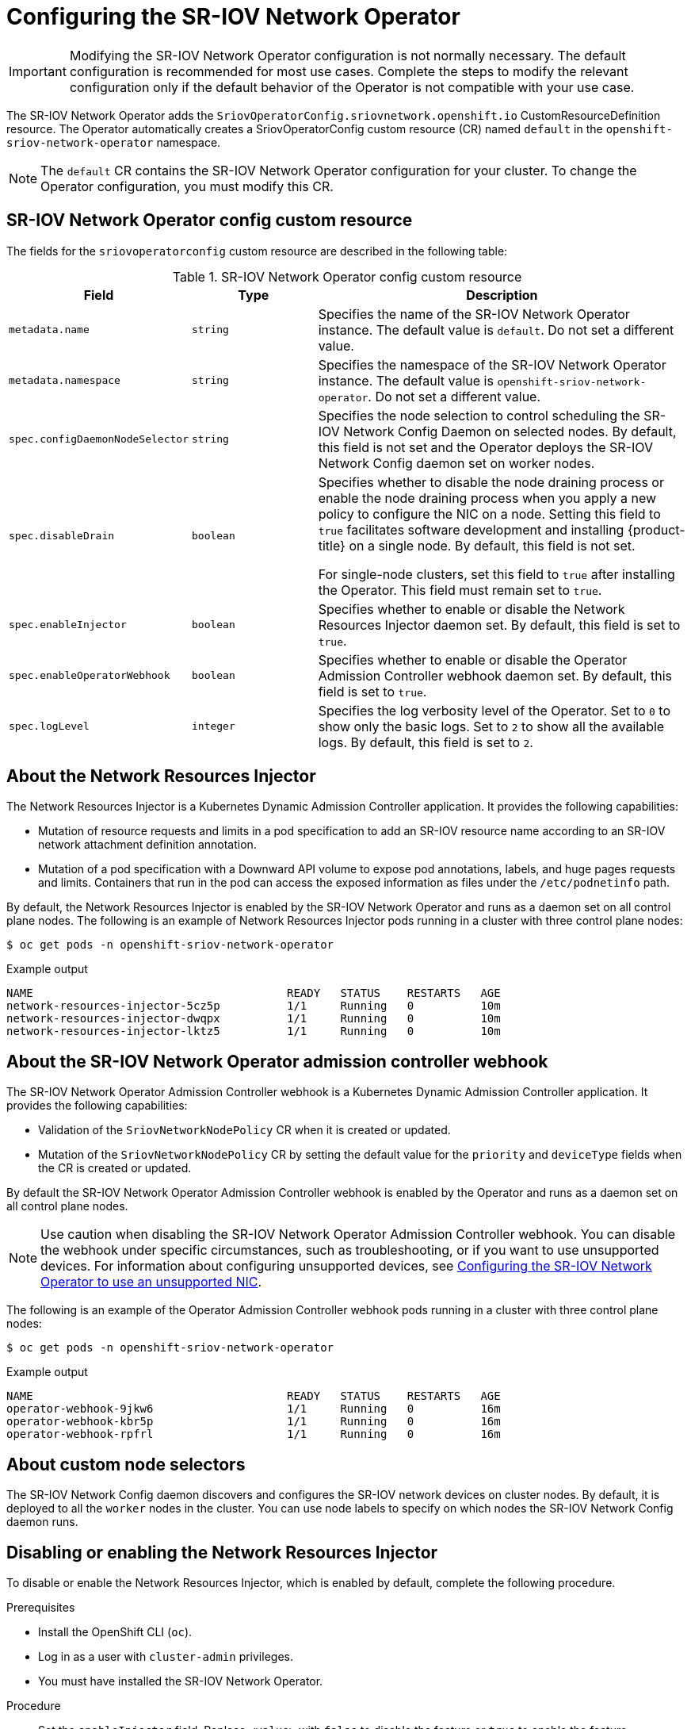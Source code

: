 // Module included in the following assemblies:
//
// * networking/hardware_networks/configuring-sriov-operator.adoc

:_mod-docs-content-type: PROCEDURE
[id="nw-sriov-configuring-operator_{context}"]
= Configuring the SR-IOV Network Operator

[IMPORTANT]
====
Modifying the SR-IOV Network Operator configuration is not normally necessary.
The default configuration is recommended for most use cases.
Complete the steps to modify the relevant configuration only if the default behavior of the Operator is not compatible with your use case.
====

The SR-IOV Network Operator adds the `SriovOperatorConfig.sriovnetwork.openshift.io` CustomResourceDefinition resource.
The Operator automatically creates a SriovOperatorConfig custom resource (CR) named `default` in the `openshift-sriov-network-operator` namespace.

[NOTE]
=====
The `default` CR contains the SR-IOV Network Operator configuration for your cluster.
To change the Operator configuration, you must modify this CR.
=====

[id="nw-sriov-operator-cr_{context}"]
== SR-IOV Network Operator config custom resource

The fields for the `sriovoperatorconfig` custom resource are described in the following table:

.SR-IOV Network Operator config custom resource
[cols=".^2,.^2,.^6a",options="header"]
|====
|Field|Type|Description

|`metadata.name`
|`string`
|Specifies the name of the SR-IOV Network Operator instance.
The default value is `default`.
Do not set a different value.

|`metadata.namespace`
|`string`
|Specifies the namespace of the SR-IOV Network Operator instance.
The default value is `openshift-sriov-network-operator`.
Do not set a different value.

|`spec.configDaemonNodeSelector`
|`string`
|Specifies the node selection to control scheduling the SR-IOV Network Config Daemon on selected nodes.
By default, this field is not set and the Operator deploys the SR-IOV Network Config daemon set on worker nodes.

|`spec.disableDrain`
|`boolean`
|Specifies whether to disable the node draining process or enable the node draining process when you apply a new policy to configure the NIC on a node.
Setting this field to `true` facilitates software development and installing {product-title} on a single node. By default, this field is not set.

For single-node clusters, set this field to `true` after installing the Operator. This field must remain set to `true`.

|`spec.enableInjector`
|`boolean`
|Specifies whether to enable or disable the Network Resources Injector daemon set.
By default, this field is set to `true`.

|`spec.enableOperatorWebhook`
|`boolean`
|Specifies whether to enable or disable the Operator Admission Controller webhook daemon set.
By default, this field is set to `true`.

|`spec.logLevel`
|`integer`
|Specifies the log verbosity level of the Operator.
Set to `0` to show only the basic logs. Set to `2` to show all the available logs.
By default, this field is set to `2`.

|====

[id="about-network-resource-injector_{context}"]
== About the Network Resources Injector

The Network Resources Injector is a Kubernetes Dynamic Admission Controller
application. It provides the following capabilities:

* Mutation of resource requests and limits in a pod specification to add an SR-IOV resource name according to an SR-IOV network attachment definition annotation.
* Mutation of a pod specification with a Downward API volume to expose pod annotations, labels, and huge pages requests and limits. Containers that run in the pod can access the exposed information as files under the `/etc/podnetinfo` path.

By default, the Network Resources Injector is enabled by the SR-IOV Network Operator and runs as a daemon set on all control plane nodes. The following is an example of Network Resources Injector pods running in a cluster with three control plane nodes:

[source,terminal]
----
$ oc get pods -n openshift-sriov-network-operator
----

.Example output
[source,terminal]
----
NAME                                      READY   STATUS    RESTARTS   AGE
network-resources-injector-5cz5p          1/1     Running   0          10m
network-resources-injector-dwqpx          1/1     Running   0          10m
network-resources-injector-lktz5          1/1     Running   0          10m
----

[id="about-sr-iov-operator-admission-control-webhook_{context}"]
== About the SR-IOV Network Operator admission controller webhook

The SR-IOV Network Operator Admission Controller webhook is a Kubernetes Dynamic
Admission Controller application. It provides the following capabilities:

* Validation of the `SriovNetworkNodePolicy` CR when it is created or updated.
* Mutation of the `SriovNetworkNodePolicy` CR by setting the default value for the `priority` and `deviceType` fields when the CR is created or updated.

By default the SR-IOV Network Operator Admission Controller webhook is enabled by the Operator and runs as a daemon set on all control plane nodes.

[NOTE]
====
Use caution when disabling the SR-IOV Network Operator Admission Controller webhook. You can disable the webhook under specific circumstances, such as troubleshooting, or if you want to use unsupported devices. For information about configuring unsupported devices, see link:https://access.redhat.com/articles/7010183[Configuring the SR-IOV Network Operator to use an unsupported NIC].
====

The following is an example of the Operator Admission Controller webhook pods running in a cluster with three control plane nodes:

[source,terminal]
----
$ oc get pods -n openshift-sriov-network-operator
----

.Example output
[source,terminal]
----
NAME                                      READY   STATUS    RESTARTS   AGE
operator-webhook-9jkw6                    1/1     Running   0          16m
operator-webhook-kbr5p                    1/1     Running   0          16m
operator-webhook-rpfrl                    1/1     Running   0          16m
----

[id="about-custom-node-selectors_{context}"]
== About custom node selectors

The SR-IOV Network Config daemon discovers and configures the SR-IOV network devices on cluster nodes.
By default, it is deployed to all the `worker` nodes in the cluster.
You can use node labels to specify on which nodes the SR-IOV Network Config daemon runs.

[id="disable-enable-network-resource-injector_{context}"]
== Disabling or enabling the Network Resources Injector

To disable or enable the Network Resources Injector, which is enabled by default, complete the following procedure.

.Prerequisites

* Install the OpenShift CLI (`oc`).
* Log in as a user with `cluster-admin` privileges.
* You must have installed the SR-IOV Network Operator.

.Procedure

- Set the `enableInjector` field. Replace `<value>` with `false` to disable the feature or `true` to enable the feature.
+
[source,terminal]
----
$ oc patch sriovoperatorconfig default \
  --type=merge -n openshift-sriov-network-operator \
  --patch '{ "spec": { "enableInjector": <value> } }'
----
+
[TIP]
====
You can alternatively apply the following YAML to update the Operator:

[source,yaml]
----
apiVersion: sriovnetwork.openshift.io/v1
kind: SriovOperatorConfig
metadata:
  name: default
  namespace: openshift-sriov-network-operator
spec:
  enableInjector: <value>
----
====

[id="disable-enable-sr-iov-operator-admission-control-webhook_{context}"]
== Disabling or enabling the SR-IOV Network Operator admission controller webhook

To disable or enable the admission controller webhook, which is enabled by default, complete the following procedure.

.Prerequisites

* Install the OpenShift CLI (`oc`).
* Log in as a user with `cluster-admin` privileges.
* You must have installed the SR-IOV Network Operator.

.Procedure

- Set the `enableOperatorWebhook` field. Replace `<value>` with `false` to disable the feature or `true` to enable it:
+
[source,terminal]
----
$ oc patch sriovoperatorconfig default --type=merge \
  -n openshift-sriov-network-operator \
  --patch '{ "spec": { "enableOperatorWebhook": <value> } }'
----
+
[TIP]
====
You can alternatively apply the following YAML to update the Operator:

[source,yaml]
----
apiVersion: sriovnetwork.openshift.io/v1
kind: SriovOperatorConfig
metadata:
  name: default
  namespace: openshift-sriov-network-operator
spec:
  enableOperatorWebhook: <value>
----
====

[id="configuring-custom-nodeselector_{context}"]
== Configuring a custom NodeSelector for the SR-IOV Network Config daemon

The SR-IOV Network Config daemon discovers and configures the SR-IOV network devices on cluster nodes. By default, it is deployed to all the `worker` nodes in the cluster. You can use node labels to specify on which nodes the SR-IOV Network Config daemon runs.

To specify the nodes where the SR-IOV Network Config daemon is deployed, complete the following procedure.

[IMPORTANT]
=====
When you update the `configDaemonNodeSelector` field, the SR-IOV Network Config daemon is recreated on each selected node.
While the daemon is recreated, cluster users are unable to apply any new SR-IOV Network node policy or create new SR-IOV pods.
=====

.Procedure

- To update the node selector for the operator, enter the following command:
+
[source,terminal]
----
$ oc patch sriovoperatorconfig default --type=json \
  -n openshift-sriov-network-operator \
  --patch '[{
      "op": "replace",
      "path": "/spec/configDaemonNodeSelector",
      "value": {<node_label>}
    }]'
----
+
Replace `<node_label>` with a label to apply as in the following example:
`"node-role.kubernetes.io/worker": ""`.
+
[TIP]
====
You can alternatively apply the following YAML to update the Operator:

[source,yaml]
----
apiVersion: sriovnetwork.openshift.io/v1
kind: SriovOperatorConfig
metadata:
  name: default
  namespace: openshift-sriov-network-operator
spec:
  configDaemonNodeSelector:
    <node_label>
----
====

[id="configure-sr-iov-operator-single-node_{context}"]
== Configuring the SR-IOV Network Operator for single node installations

By default, the SR-IOV Network Operator drains workloads from a node before every policy change.
The Operator performs this action to ensure that there no workloads using the virtual functions before the reconfiguration.

For installations on a single node, there are no other nodes to receive the workloads.
As a result, the Operator must be configured not to drain the workloads from the single node.

[IMPORTANT]
====
After performing the following procedure to disable draining workloads, you must remove any workload that uses an SR-IOV network interface before you change any SR-IOV network node policy.
====

.Prerequisites

* Install the OpenShift CLI (`oc`).
* Log in as a user with `cluster-admin` privileges.
* You must have installed the SR-IOV Network Operator.

.Procedure

- To set the `disableDrain` field to `true`, enter the following command:
+
[source,terminal]
----
$ oc patch sriovoperatorconfig default --type=merge \
  -n openshift-sriov-network-operator \
  --patch '{ "spec": { "disableDrain": true } }'
----
+
[TIP]
====
You can alternatively apply the following YAML to update the Operator:

[source,yaml]
----
apiVersion: sriovnetwork.openshift.io/v1
kind: SriovOperatorConfig
metadata:
  name: default
  namespace: openshift-sriov-network-operator
spec:
  disableDrain: true
----
====
